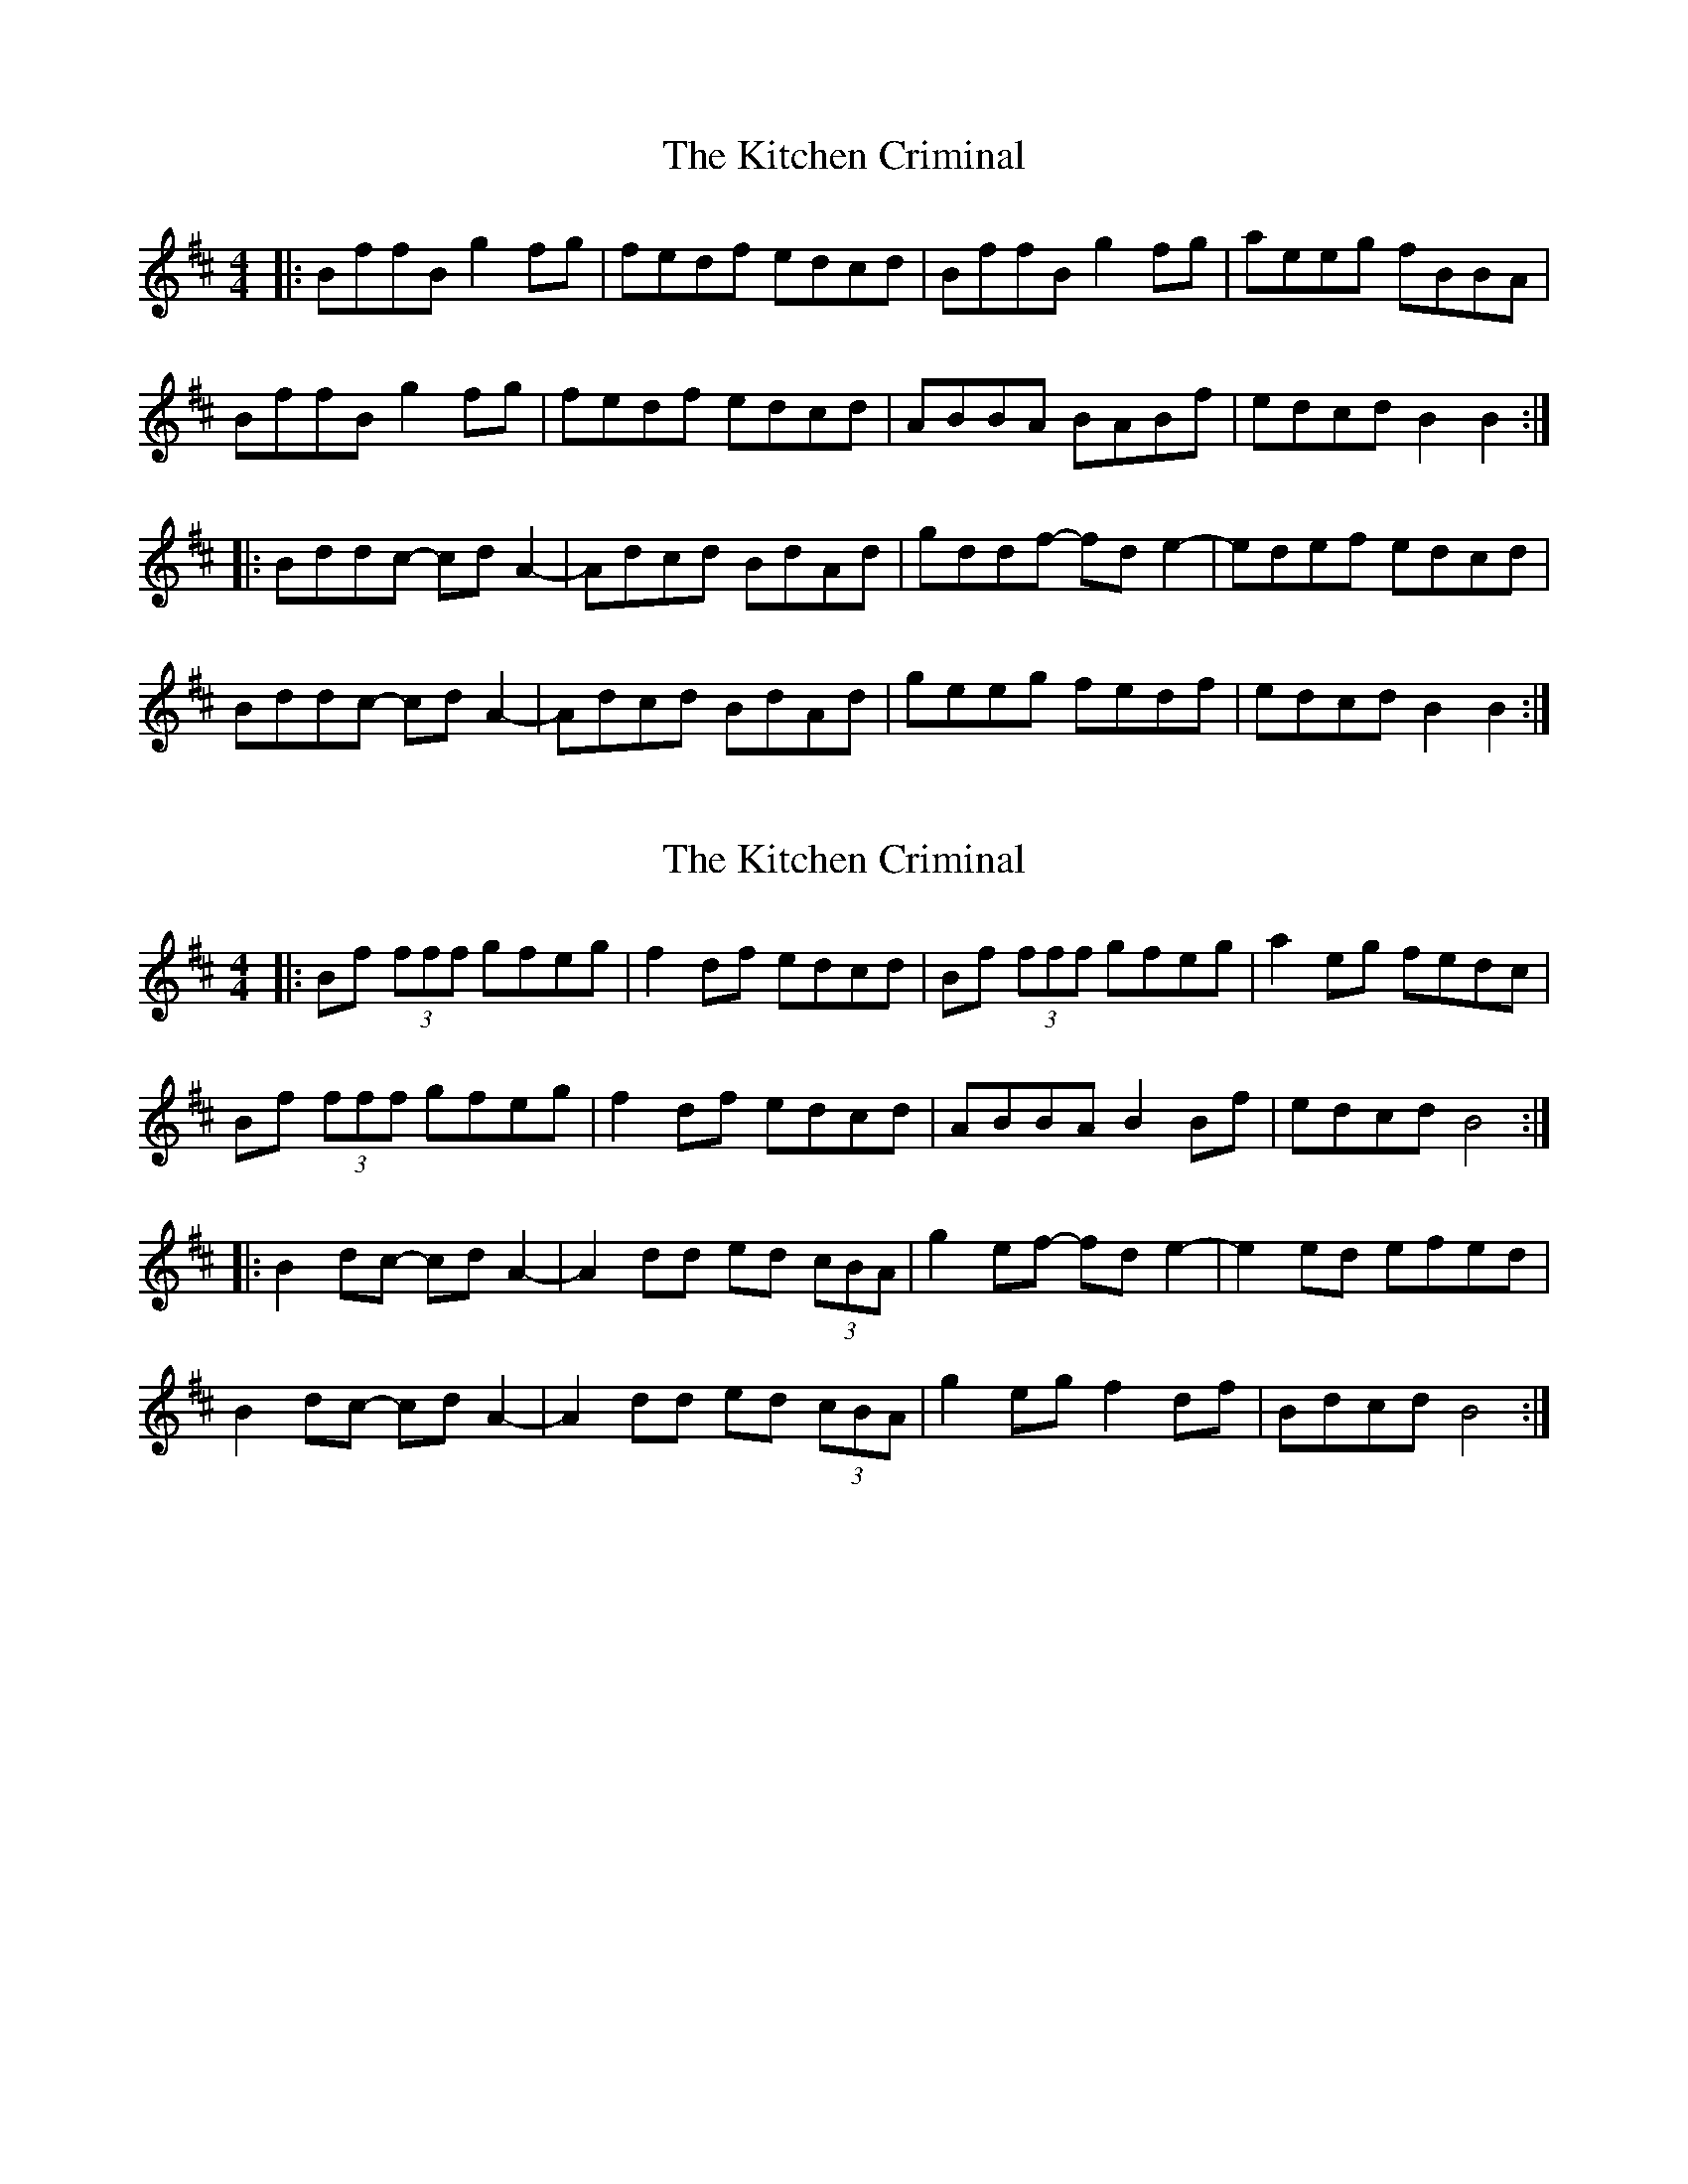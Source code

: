 X: 1
T: Kitchen Criminal, The
Z: stalkpiece
S: https://thesession.org/tunes/10511#setting10511
R: reel
M: 4/4
L: 1/8
K: Bmin
|:BffB g2fg | fedf edcd | BffB g2fg | aeeg fBBA |
BffB g2fg | fedf edcd | ABBA BABf | edcd B2B2 :|
|: Bddc- cdA2- | Adcd BdAd | gddf- fde2- | edef edcd |
Bddc- cdA2- | Adcd BdAd | geeg fedf | edcd B2B2 :|
X: 2
T: Kitchen Criminal, The
Z: pbsinclair42
S: https://thesession.org/tunes/10511#setting28084
R: reel
M: 4/4
L: 1/8
K: Bmin
|: Bf (3fff gfeg | f2df edcd | Bf (3fff gfeg | a2eg fedc |
Bf (3fff gfeg | f2df edcd | ABBA B2Bf | edcd B4 :|
|: B2dc- cdA2- | A2dd ed (3cBA | g2ef- fde2- | e2ed efed |
B2dc- cdA2- | A2dd ed (3cBA | g2eg f2df | Bdcd B4 :|
